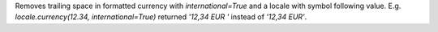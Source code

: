 Removes trailing space in formatted currency with `international=True` and a locale with symbol following value.
E.g. `locale.currency(12.34, international=True)` returned `'12,34 EUR '` instead of `'12,34 EUR'`.
